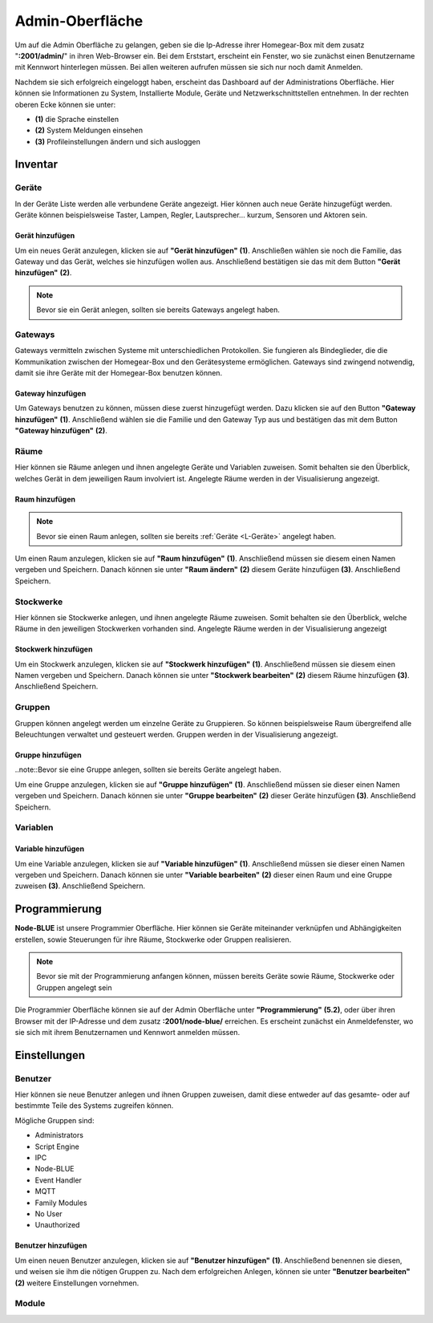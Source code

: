 Admin-Oberfläche
################

Um auf die Admin Oberfläche zu gelangen, geben sie die Ip-Adresse ihrer Homegear-Box mit dem zusatz
"**:2001/admin/**" in ihren Web-Browser ein. Bei dem Erststart, erscheint ein Fenster, wo sie zunächst einen
Benutzername mit Kennwort hinterlegen müssen. Bei allen weiteren aufrufen müssen sie sich nur noch damit Anmelden.

Nachdem sie sich erfolgreich eingeloggt haben, erscheint das Dashboard auf der Administrations Oberfläche.
Hier können sie Informationen zu System, Installierte Module, Geräte und Netzwerkschnittstellen entnehmen.
In der rechten oberen Ecke können sie unter:

- **(1)** die Sprache einstellen
- **(2)** System Meldungen einsehen
- **(3)** Profileinstellungen ändern und sich ausloggen




.. image:: Admin-Oberfläche.png




Inventar
========
.. _L-Geräte

Geräte
------

In der Geräte Liste werden alle verbundene Geräte angezeigt. Hier können auch neue Geräte hinzugefügt werden. 
Geräte können beispielsweise Taster, Lampen, Regler, Lautsprecher... kurzum, Sensoren und Aktoren sein.

Gerät hinzufügen
^^^^^^^^^^^^^^^^


Um ein neues Gerät anzulegen, klicken sie auf **"Gerät hinzufügen"** **(1)**. Anschließen wählen sie noch die Familie, 
das Gateway und das Gerät, welches sie hinzufügen wollen aus. Anschließend bestätigen sie das mit 
dem Button **"Gerät hinzufügen"** **(2)**.

.. note:: Bevor sie ein Gerät anlegen, sollten sie bereits Gateways angelegt haben.

.. image:: Geräte-Final.png


.. _L-Gateways

Gateways
--------

Gateways vermitteln zwischen Systeme mit unterschiedlichen Protokollen. Sie fungieren als Bindeglieder, die die Kommunikation zwischen der Homegear-Box und den Gerätesysteme ermöglichen. Gateways sind zwingend notwendig, damit sie ihre Geräte mit der Homegear-Box benutzen können.

Gateway hinzufügen
^^^^^^^^^^^^^^^^^^
Um Gateways benutzen zu können, müssen diese zuerst hinzugefügt werden. Dazu klicken sie auf den Button **"Gateway hinzufügen"** **(1)**.
Anschließend wählen sie die Familie und den Gateway Typ aus und bestätigen das mit dem Button **"Gateway hinzufügen"** **(2)**.


.. image:: Gateway-Final.png


.. _L-Räume

Räume
-----

Hier können sie Räume anlegen und ihnen angelegte Geräte und Variablen zuweisen. Somit behalten sie den Überblick, welches Gerät in dem jeweiligen Raum involviert ist. Angelegte Räume werden in der Visualisierung angezeigt.

Raum hinzufügen
^^^^^^^^^^^^^^^

.. note:: Bevor sie einen Raum anlegen, sollten sie bereits :ref:`Geräte <L-Geräte>` angelegt haben.

Um einen Raum anzulegen, klicken sie auf **"Raum hinzufügen"** **(1)**. Anschließend müssen sie diesem einen Namen vergeben und Speichern.
Danach können sie unter **"Raum ändern"** **(2)** diesem Geräte hinzufügen **(3)**. Anschließend Speichern.


.. image:: Räume-Final.png



.. _L-Stockwerke

Stockwerke
----------

Hier können sie Stockwerke anlegen, und ihnen angelegte Räume zuweisen. Somit behalten sie den Überblick, welche Räume in den jeweiligen Stockwerken vorhanden sind. Angelegte Räume werden in der Visualisierung angezeigt

Stockwerk hinzufügen
^^^^^^^^^^^^^^^^^^^^

.. note::Bevor sie ein Stockwerk anlegen, sollten sie bereits Geräte und Räume  angelegt haben.

Um ein Stockwerk anzulegen, klicken sie auf **"Stockwerk hinzufügen"** **(1)**. Anschließend müssen sie diesem einen Namen vergeben und Speichern.
Danach können sie unter **"Stockwerk bearbeiten"** **(2)** diesem Räume hinzufügen **(3)**. Anschließend Speichern.


.. image:: Stockwerke-Final.png




Gruppen
-------
Gruppen können angelegt werden um einzelne Geräte zu Gruppieren. So können beispielsweise Raum übergreifend alle Beleuchtungen verwaltet und gesteuert werden.
Gruppen werden in der Visualisierung angezeigt.


Gruppe hinzufügen
^^^^^^^^^^^^^^^^^

..note::Bevor sie eine Gruppe anlegen, sollten sie bereits Geräte angelegt haben.

Um eine Gruppe anzulegen, klicken sie auf **"Gruppe hinzufügen"** **(1)**. Anschließend müssen sie dieser einen Namen vergeben und Speichern.
Danach können sie unter **"Gruppe bearbeiten"** **(2)** dieser Geräte hinzufügen **(3)**. Anschließend Speichern.


.. image:: Gruppen-Final.png




Variablen
---------

Variable hinzufügen
^^^^^^^^^^^^^^^^^^^

Um eine Variable anzulegen, klicken sie auf **"Variable hinzufügen"** **(1)**. Anschließend müssen sie dieser einen Namen vergeben und Speichern.
Danach können sie unter **"Variable bearbeiten"** **(2)** dieser einen Raum und eine Gruppe zuweisen **(3)**. Anschließend Speichern.

.. image:: Variablen.PNG






Programmierung
==============

**Node-BLUE** ist unsere Programmier Oberfläche. Hier können sie Geräte miteinander verknüpfen und Abhängigkeiten erstellen, sowie Steuerungen für ihre Räume, Stockwerke oder Gruppen realisieren.

.. note:: Bevor sie mit der Programmierung anfangen können, müssen bereits Geräte sowie Räume, Stockwerke oder Gruppen angelegt sein

Die Programmier Oberfläche können sie auf der Admin Oberfläche unter **"Programmierung"** **(5.2)**, oder über ihren Browser mit der IP-Adresse und dem 
zusatz **:2001/node-blue/** erreichen. Es erscheint zunächst ein Anmeldefenster, wo sie sich mit ihrem Benutzernamen und Kennwort anmelden müssen.



Einstellungen
=============

Benutzer
--------

Hier können sie neue Benutzer anlegen und ihnen Gruppen zuweisen, damit diese entweder auf das gesamte- oder auf bestimmte Teile des Systems zugreifen können.

Mögliche Gruppen sind:

- Administrators
- Script Engine
- IPC
- Node-BLUE
- Event Handler
- MQTT
- Family Modules
- No User
- Unauthorized


Benutzer hinzufügen
^^^^^^^^^^^^^^^^^^^
Um einen neuen Benutzer anzulegen, klicken sie auf **"Benutzer hinzufügen"** **(1)**. Anschließend benennen sie diesen, und weisen sie ihm die nötigen Gruppen zu. Nach dem erfolgreichen Anlegen, können sie unter **"Benutzer bearbeiten"** **(2)** weitere Einstellungen vornehmen.

.. image:: Benutzer.png




Module
------





